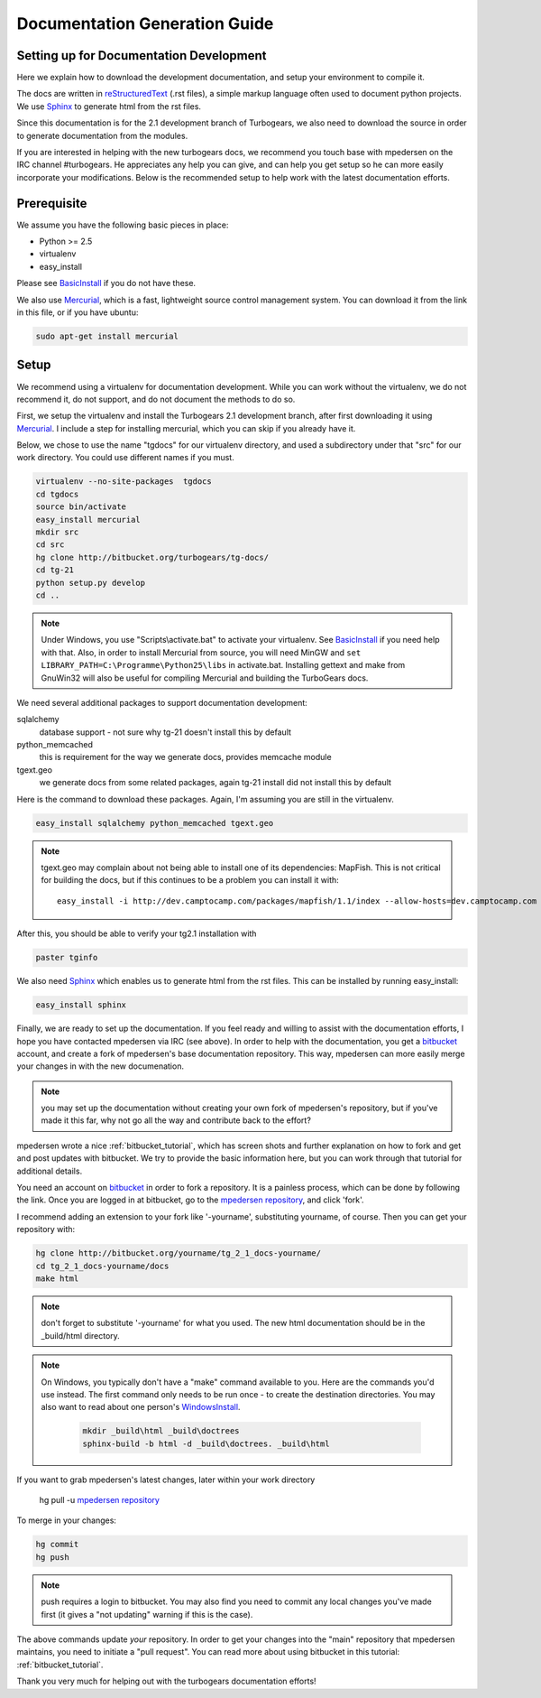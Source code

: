 .. _building_docs:

Documentation Generation Guide
==================================

Setting up for Documentation Development
----------------------------------------

Here we explain how to download the development documentation, and setup
your environment to compile it.

The docs are written in reStructuredText_ (.rst files), a simple markup
language often used to document python projects.   We use Sphinx_ to generate
html from the rst files.

Since this documentation is for the 2.1 development branch of Turbogears,
we also need to download the source in order to generate documentation from
the modules.

If you are interested in helping with the new turbogears docs, we recommend you
touch base with mpedersen on the IRC channel #turbogears.  He appreciates any
help you can give, and can help you get setup so he can more easily incorporate
your modifications.   Below is the recommended setup to help work with the
latest documentation efforts.


Prerequisite
------------

We assume you have the following basic pieces in place: 

* Python >= 2.5
* virtualenv
* easy_install

Please see BasicInstall_ if you do not have these.

We also use Mercurial_, which is a fast, lightweight source control management
system. You can download it from the link in this file, or if you have
ubuntu:

.. code-block:: bash

    sudo apt-get install mercurial

Setup
-----

We recommend using a virtualenv for documentation development. While you
can work without the virtualenv, we do not recommend it, do not support,
and do not document the methods to do so.

First, we setup the virtualenv and install the Turbogears 2.1 development
branch, after first downloading it using Mercurial_.   I include a step
for installing mercurial, which you can skip if you already have it.

Below, we chose to use the name "tgdocs" for our virtualenv directory, and
used a subdirectory under that "src" for our work directory.
You could use different names if you must.

.. code-block:: bash

    virtualenv --no-site-packages  tgdocs
    cd tgdocs
    source bin/activate
    easy_install mercurial
    mkdir src
    cd src
    hg clone http://bitbucket.org/turbogears/tg-docs/
    cd tg-21
    python setup.py develop
    cd ..

.. note::   Under Windows, you use "Scripts\\activate.bat" to activate
    your virtualenv.  See BasicInstall_ if you need help with that.
    Also, in order to install Mercurial from source, you will need MinGW
    and ``set LIBRARY_PATH=C:\Programme\Python25\libs`` in activate.bat.
    Installing gettext and make from GnuWin32 will also be useful for
    compiling Mercurial and building the TurboGears docs.

We need several additional packages to support documentation development:

sqlalchemy
   database support - not sure why tg-21 doesn't install this by default
python_memcached
   this is requirement for the way we generate docs, provides memcache module
tgext.geo
   we generate docs from some related packages, again tg-21 install did not install this by default

Here is the command to download these packages.   Again, I'm assuming you are
still in the virtualenv.

.. code-block:: bash


   easy_install sqlalchemy python_memcached tgext.geo

.. note::  tgext.geo may complain about not being able to install one of its
   dependencies: MapFish.   This is not critical for building the docs, but
   if this continues to be a problem you can install it with::

       easy_install -i http://dev.camptocamp.com/packages/mapfish/1.1/index --allow-hosts=dev.camptocamp.com mapfish==1.1

After this, you should be able to verify your tg2.1 installation with

.. code-block:: bash

   paster tginfo


We also need Sphinx_ which enables us to generate html from the rst files.  This can be installed by running easy_install:

.. code-block:: bash

    easy_install sphinx

Finally, we are ready to set up the documentation.   If you feel ready and
willing to assist with the documentation efforts, I hope you have contacted
mpedersen via IRC (see above).   In order to help with the documentation,
you get a bitbucket_ account, and create a fork of mpedersen's base
documentation repository.  This way, mpedersen can more easily merge your
changes in with the new documenation.

.. note::  you may set up the documentation without creating your
    own fork of mpedersen's repository, but if you've made it this far,
    why not go all the way and contribute back to the effort?

mpedersen wrote a nice :ref:`bitbucket_tutorial`, which has screen shots and
further explanation on how to fork and get and post updates with bitbucket.  We
try to provide the basic information here, but you can work through that
tutorial for additional details.

You need an account on bitbucket_ in order to fork a repository.
It is a painless process, which can be done by following the link.
Once you are logged in at bitbucket, go to the `mpedersen repository`_,
and click 'fork'.

I recommend adding an extension to your fork like '-yourname', substituting
yourname, of course.   Then you can get your repository with:

.. code-block:: bash

    hg clone http://bitbucket.org/yourname/tg_2_1_docs-yourname/
    cd tg_2_1_docs-yourname/docs
    make html

.. note::  don't forget to substitute '-yourname' for what you used.
    The new html documentation should be in the _build/html directory.

.. note::  On Windows, you typically don't have a "make" command available
    to you.   Here are the commands you'd use instead.
    The first command only needs to be run once - to create the
    destination directories.   You may also want to read about one person's
    WindowsInstall_.

    	.. code-block:: bash

	    mkdir _build\html _build\doctrees
	    sphinx-build -b html -d _build\doctrees. _build\html


If you want to grab mpedersen's latest changes, later within your work directory

    hg pull -u `mpedersen repository`_


To merge in your changes:

.. code-block:: bash

    hg commit
    hg push

.. note::  push requires a login to bitbucket.   You may also find you need to
    commit any local changes you've made first (it gives a "not updating"
    warning if this is the case).

The above commands update *your* repository.   In order to get your changes
into the "main" repository that mpedersen maintains, you need to initiate
a "pull request".   You can read more about using bitbucket in this tutorial:
:ref:`bitbucket_tutorial`.

Thank you very much for helping out with the turbogears documentation
efforts!

.. _Mercurial: http://mercurial.selenic.com/wiki/Download
.. _sphinx: http://sphinx.pocoo.org/
.. _reStructuredText: http://docutils.sourceforge.net/rst.html
.. _bitbucket: http://bitbucket.org/account/signup/
.. _BasicInstall: http://pylonsbook.com/en/1.0/deployment.html#setting-up-a-virtual-python-environment
.. _WindowsInstall: http://www.blog.pythonlibrary.org/?p=230
.. _`mpedersen repository`: http://bitbucket.org/pedersen/tg_2_1_docs


.. todo:: Difficulty: Medium. perhaps a better basic install link for python, virtualenv, easy_setup
.. todo:: Difficulty: Medium. review whether my discussion of hg, bitbucket and repositories makes
    sense, and whether mpdedersen's bitbucket tutorial covers all it needs to.
    (note:   I think they make basic sense, but...   I'm not an expert)
.. todo:: Difficulty: Easy. review and edit, in general...
    I still recommend highlighting some of the volunteer opportunities.
    perhaps a "how to help/contribute" doc should link to here...


